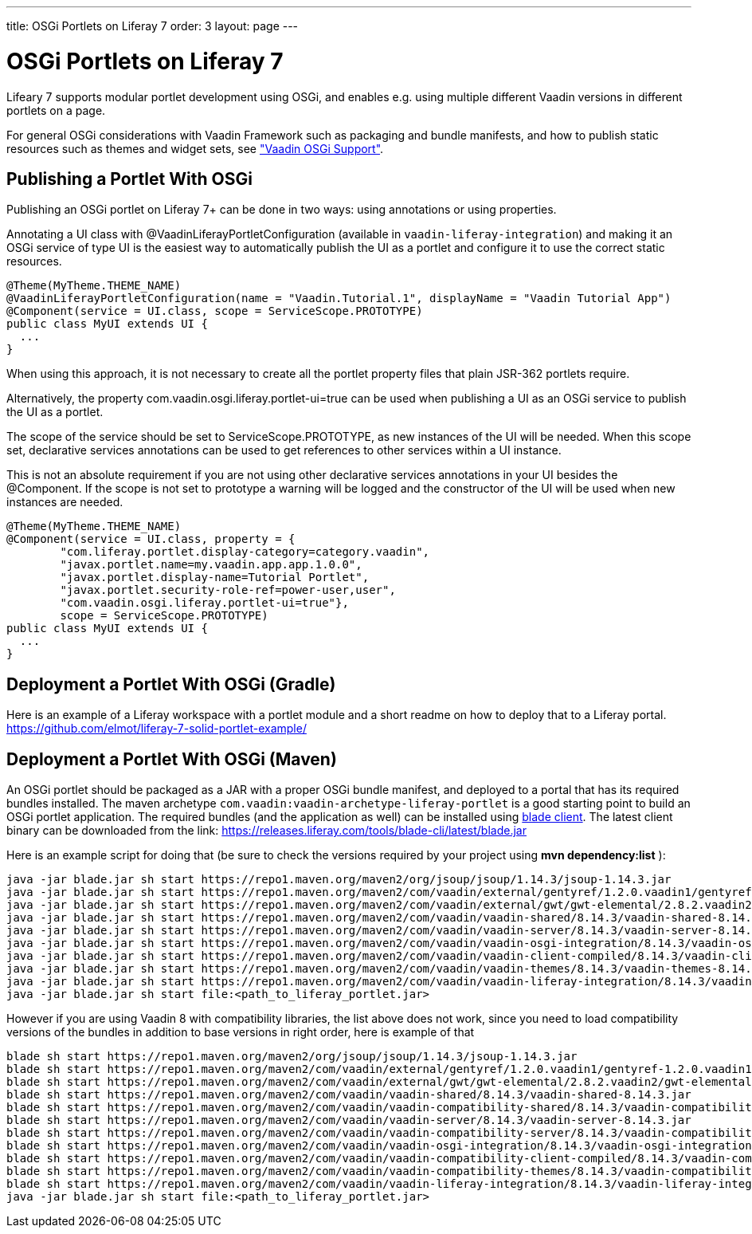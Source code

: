 ---
title: OSGi Portlets on Liferay 7
order: 3
layout: page
---

[[portal.osgi]]
= OSGi Portlets on Liferay 7

Lifeary 7 supports modular portlet development using OSGi, and enables e.g.
using multiple different Vaadin versions in different portlets on a page.

For general OSGi considerations with Vaadin Framework such as packaging and
bundle manifests, and how to publish static resources such as themes and
widget sets, see
<<../advanced/advanced-osgi#advanced.osgi,"Vaadin OSGi Support">>.


[[portal.osgi.portlet]]
== Publishing a Portlet With OSGi

Publishing an OSGi portlet on Liferay 7+ can be done in two ways: using
annotations or using properties.

Annotating a UI class with [interfacename]#@VaadinLiferayPortletConfiguration#
(available in `vaadin-liferay-integration`) and making it an OSGi service of type
[classname]#UI# is the easiest way to automatically publish the UI as a portlet
and configure it to use the correct static resources.

[source, java]
----
@Theme(MyTheme.THEME_NAME)
@VaadinLiferayPortletConfiguration(name = "Vaadin.Tutorial.1", displayName = "Vaadin Tutorial App")
@Component(service = UI.class, scope = ServiceScope.PROTOTYPE)
public class MyUI extends UI {
  ...
}
----

When using this approach, it is not necessary to create all the portlet
property files that plain JSR-362 portlets require.

Alternatively, the property [literal]#com.vaadin.osgi.liferay.portlet-ui=true#
can be used when publishing a UI as an OSGi service to publish the UI as a portlet.

The scope of the service should be set to [literal]#ServiceScope.PROTOTYPE#, as new instances
of the UI will be needed. When this scope set, declarative services annotations can
be used to get references to other services within a UI instance.

This is not an absolute requirement if you are not using other declarative services
annotations in your UI besides the [interfacename]#@Component#. If the scope is not
set to prototype a warning will be logged and the constructor of the UI will be used
when new instances are needed.

[source, java]
----
@Theme(MyTheme.THEME_NAME)
@Component(service = UI.class, property = {
        "com.liferay.portlet.display-category=category.vaadin",
        "javax.portlet.name=my.vaadin.app.app.1.0.0",
        "javax.portlet.display-name=Tutorial Portlet",
        "javax.portlet.security-role-ref=power-user,user",
        "com.vaadin.osgi.liferay.portlet-ui=true"},
        scope = ServiceScope.PROTOTYPE)
public class MyUI extends UI {
  ...
}
----


[[portal.osgi.portlet.gradle]]
== Deployment a Portlet With OSGi (Gradle)
Here is an example of a Liferay workspace with a portlet module and a short readme on how to deploy that to a Liferay portal.
link:https://github.com/elmot/liferay-7-solid-portlet-example/[]

[[portal.osgi.portlet]]
== Deployment a Portlet With OSGi (Maven)
An OSGi portlet should be packaged as a JAR with a proper OSGi bundle
manifest, and deployed to a portal that has its required bundles installed.
The maven archetype `com.vaadin:vaadin-archetype-liferay-portlet` is a good starting point to build an OSGi portlet application.
The required bundles (and the application as well) can be installed using link:https://dev.liferay.com/develop/tutorials/-/knowledge_base/7-0/blade-cli[blade client].
The latest client binary can be downloaded from the link: link:https://releases.liferay.com/tools/blade-cli/latest/blade.jar[]

Here is an example script for doing that (be sure to check the versions required by your project using *mvn dependency:list* ):
[source, shell]
----
java -jar blade.jar sh start https://repo1.maven.org/maven2/org/jsoup/jsoup/1.14.3/jsoup-1.14.3.jar
java -jar blade.jar sh start https://repo1.maven.org/maven2/com/vaadin/external/gentyref/1.2.0.vaadin1/gentyref-1.2.0.vaadin1.jar
java -jar blade.jar sh start https://repo1.maven.org/maven2/com/vaadin/external/gwt/gwt-elemental/2.8.2.vaadin2/gwt-elemental-2.8.2.vaadin2.jar
java -jar blade.jar sh start https://repo1.maven.org/maven2/com/vaadin/vaadin-shared/8.14.3/vaadin-shared-8.14.3.jar
java -jar blade.jar sh start https://repo1.maven.org/maven2/com/vaadin/vaadin-server/8.14.3/vaadin-server-8.14.3.jar
java -jar blade.jar sh start https://repo1.maven.org/maven2/com/vaadin/vaadin-osgi-integration/8.14.3/vaadin-osgi-integration-8.14.3.jar
java -jar blade.jar sh start https://repo1.maven.org/maven2/com/vaadin/vaadin-client-compiled/8.14.3/vaadin-client-compiled-8.14.3.jar
java -jar blade.jar sh start https://repo1.maven.org/maven2/com/vaadin/vaadin-themes/8.14.3/vaadin-themes-8.14.3.jar
java -jar blade.jar sh start https://repo1.maven.org/maven2/com/vaadin/vaadin-liferay-integration/8.14.3/vaadin-liferay-integration-8.14.3.jar
java -jar blade.jar sh start file:<path_to_liferay_portlet.jar>
----

However if you are using Vaadin 8 with compatibility libraries, the list above does not work, since you need to load compatibility versions of the bundles in addition to base versions in right order, here is example of that

[source, shell]
----
blade sh start https://repo1.maven.org/maven2/org/jsoup/jsoup/1.14.3/jsoup-1.14.3.jar
blade sh start https://repo1.maven.org/maven2/com/vaadin/external/gentyref/1.2.0.vaadin1/gentyref-1.2.0.vaadin1.jar
blade sh start https://repo1.maven.org/maven2/com/vaadin/external/gwt/gwt-elemental/2.8.2.vaadin2/gwt-elemental-2.8.2.vaadin2.jar
blade sh start https://repo1.maven.org/maven2/com/vaadin/vaadin-shared/8.14.3/vaadin-shared-8.14.3.jar
blade sh start https://repo1.maven.org/maven2/com/vaadin/vaadin-compatibility-shared/8.14.3/vaadin-compatibility-shared-8.14.3.jar
blade sh start https://repo1.maven.org/maven2/com/vaadin/vaadin-server/8.14.3/vaadin-server-8.14.3.jar
blade sh start https://repo1.maven.org/maven2/com/vaadin/vaadin-compatibility-server/8.14.3/vaadin-compatibility-server-8.14.3.jar
blade sh start https://repo1.maven.org/maven2/com/vaadin/vaadin-osgi-integration/8.14.3/vaadin-osgi-integration-8.14.3.jar
blade sh start https://repo1.maven.org/maven2/com/vaadin/vaadin-compatibility-client-compiled/8.14.3/vaadin-compatibility-client-compiled-8.14.3.jar
blade sh start https://repo1.maven.org/maven2/com/vaadin/vaadin-compatibility-themes/8.14.3/vaadin-compatibility-themes-8.14.3.jar
blade sh start https://repo1.maven.org/maven2/com/vaadin/vaadin-liferay-integration/8.14.3/vaadin-liferay-integration-8.14.3.jar
java -jar blade.jar sh start file:<path_to_liferay_portlet.jar>
----
